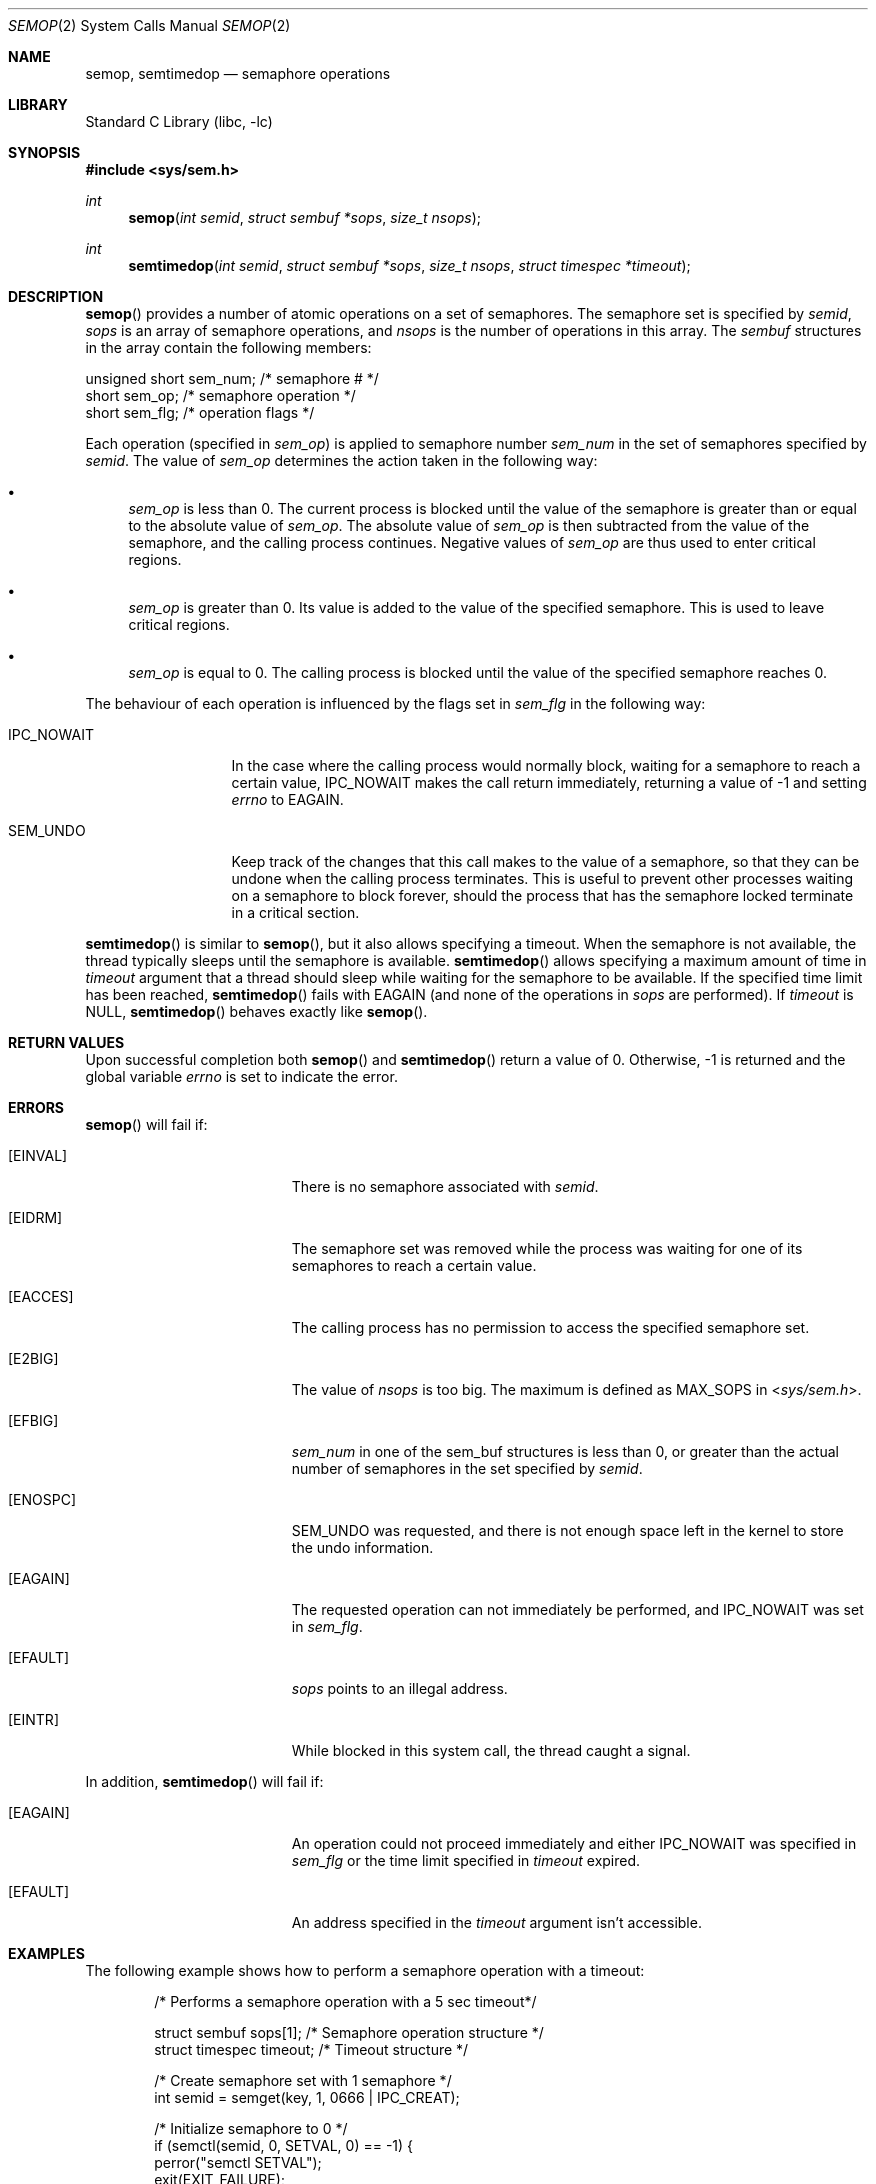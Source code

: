 .\"	$NetBSD: semop.2,v 1.17 2010/03/22 19:30:55 joerg Exp $
.\"
.\" Copyright (c) 1995 Frank van der Linden
.\" All rights reserved.
.\"
.\" Redistribution and use in source and binary forms, with or without
.\" modification, are permitted provided that the following conditions
.\" are met:
.\" 1. Redistributions of source code must retain the above copyright
.\"    notice, this list of conditions and the following disclaimer.
.\" 2. Redistributions in binary form must reproduce the above copyright
.\"    notice, this list of conditions and the following disclaimer in the
.\"    documentation and/or other materials provided with the distribution.
.\" 3. All advertising materials mentioning features or use of this software
.\"    must display the following acknowledgement:
.\"      This product includes software developed for the NetBSD Project
.\"      by Frank van der Linden
.\" 4. The name of the author may not be used to endorse or promote products
.\"    derived from this software without specific prior written permission
.\"
.\" THIS SOFTWARE IS PROVIDED BY THE AUTHOR ``AS IS'' AND ANY EXPRESS OR
.\" IMPLIED WARRANTIES, INCLUDING, BUT NOT LIMITED TO, THE IMPLIED WARRANTIES
.\" OF MERCHANTABILITY AND FITNESS FOR A PARTICULAR PURPOSE ARE DISCLAIMED.
.\" IN NO EVENT SHALL THE AUTHOR BE LIABLE FOR ANY DIRECT, INDIRECT,
.\" INCIDENTAL, SPECIAL, EXEMPLARY, OR CONSEQUENTIAL DAMAGES (INCLUDING, BUT
.\" NOT LIMITED TO, PROCUREMENT OF SUBSTITUTE GOODS OR SERVICES; LOSS OF USE,
.\" DATA, OR PROFITS; OR BUSINESS INTERRUPTION) HOWEVER CAUSED AND ON ANY
.\" THEORY OF LIABILITY, WHETHER IN CONTRACT, STRICT LIABILITY, OR TORT
.\" (INCLUDING NEGLIGENCE OR OTHERWISE) ARISING IN ANY WAY OUT OF THE USE OF
.\" THIS SOFTWARE, EVEN IF ADVISED OF THE POSSIBILITY OF SUCH DAMAGE.
.\"
.Dd November 3, 2005
.Dt SEMOP 2
.Os
.Sh NAME
.Nm semop, semtimedop
.Nd semaphore operations
.Sh LIBRARY
.Lb libc
.Sh SYNOPSIS
.In sys/sem.h
.Ft int
.Fn semop "int semid" "struct sembuf *sops" "size_t nsops"
.Ft int
.Fn semtimedop "int semid" "struct sembuf *sops" "size_t nsops" "struct timespec *timeout"
.Sh DESCRIPTION
.Fn semop
provides a number of atomic operations on a set of semaphores.
The semaphore set is specified by
.Fa semid ,
.Fa sops
is an array of semaphore operations, and
.Fa nsops
is the number of operations in this array.
The
.Va sembuf
structures in the array contain the following members:
.Bd -literal
    unsigned short sem_num; /* semaphore # */
    short          sem_op;  /* semaphore operation */
    short          sem_flg; /* operation flags */
.Ed
.Pp
Each operation (specified in
.Va sem_op )
is applied to semaphore number
.Va sem_num
in the set of semaphores specified by
.Fa semid .
The value of
.Va sem_op
determines the action taken in the following way:
.Bl -bullet
.It
.Va sem_op
is less than 0.
The current process is blocked until the value of the
semaphore is greater than or equal to the absolute value of
.Va sem_op .
The absolute value of
.Va sem_op
is then subtracted from the value of the semaphore, and the calling
process continues.
Negative values of
.Va sem_op
are thus used to enter critical regions.
.It
.Va sem_op
is greater than 0.
Its value is added to the value of the specified semaphore.
This is used to leave critical regions.
.It
.Va sem_op
is equal to 0.
The calling process is blocked until the value of the
specified semaphore reaches 0.
.El
.Pp
The behaviour of each operation is influenced by the flags set in
.Va sem_flg
in the following way:
.Bl -tag -width IPC_NOWAITX
.It Dv IPC_NOWAIT
In the case where the calling process would normally block, waiting
for a semaphore to reach a certain value,
.Dv IPC_NOWAIT
makes the
call return immediately, returning a value of \-1 and setting
.Va errno
to
.Er EAGAIN .
.It SEM_UNDO
Keep track of the changes that this call makes to the value of a semaphore,
so that they can be undone when the calling process terminates.
This is useful to prevent other processes waiting on a semaphore to block
forever, should the process that has the semaphore locked terminate in a
critical section.
.El
.Pp
.Fn semtimedop
is similar to
.Fn semop ,
but it also allows specifying a timeout.
When the semaphore is not available,
the thread typically sleeps until the semaphore is available.
.Fn semtimedop
allows specifying a maximum amount of time in
.Fa timeout
argument that a thread should sleep while waiting for the semaphore to be available.
If the specified time limit has been reached,
.Fn semtimedop
fails with
.Er EAGAIN
(and none of the operations in
.Fa sops
are performed).
If
.Fa timeout
is
.Dv NULL ,
.Fn semtimedop
behaves exactly like
.Fn semop .
.Sh RETURN VALUES
Upon successful completion both
.Fn semop
and
.Fn semtimedop
return a value of 0. Otherwise, \-1 is returned and the global variable
.Va errno
is set to indicate the error.
.Sh ERRORS
.Fn semop
will fail if:
.Bl -tag -width Er
.It Bq Er EINVAL
There is no semaphore associated with
.Fa semid .
.It Bq Er EIDRM
The semaphore set was removed while the process was waiting for one of
its semaphores to reach a certain value.
.It Bq Er EACCES
The calling process has no permission to access the specified semaphore set.
.It Bq Er E2BIG
The value of
.Fa nsops
is too big.
The maximum is defined as
.Dv MAX_SOPS
in
.In sys/sem.h .
.It Bq Er EFBIG
.Va sem_num
in one of the sem_buf structures is less than 0, or greater than the actual
number of semaphores in the set specified by
.Fa semid .
.It Bq Er ENOSPC
.Dv SEM_UNDO
was requested, and there is not enough space left in the kernel to
store the undo information.
.It Bq Er EAGAIN
The requested operation can not immediately be performed, and
.Dv IPC_NOWAIT
was set in
.Va sem_flg .
.It Bq Er EFAULT
.Fa sops
points to an illegal address.
.It Bq Er EINTR
While blocked in this system call, the thread caught a signal.
.El
.Pp
In addition,
.Fn semtimedop
will fail if:
.Bl -tag -width Er
.It Bq Er EAGAIN
An operation could not proceed immediately and either
.Dv IPC_NOWAIT
was specified in
.Va sem_flg
or the time limit specified in
.Fa timeout
expired.
.It Bq Er EFAULT
An address specified in the
.Fa timeout
argument isn't accessible.
.El
.Sh EXAMPLES
The following example shows how to perform a semaphore operation with a timeout:
.Bd -literal -offset indent

/* Performs a semaphore operation with a 5 sec timeout*/

struct sembuf sops[1];        /* Semaphore operation structure */
struct timespec timeout;      /* Timeout structure */

/* Create semaphore set with 1 semaphore */
int semid = semget(key, 1, 0666 | IPC_CREAT);

/* Initialize semaphore to 0 */
if (semctl(semid, 0, SETVAL, 0) == -1) {
    perror("semctl SETVAL");
    exit(EXIT_FAILURE);
}

sops[0].sem_num = 0;          /* Operation on semaphore 0 */
sops[0].sem_op = -1;          /* Decrement semaphore by 1 */
sops[0].sem_flg = 0;          /* No flags */

timeout.tv_sec = 5;           /* 5 seconds */
timeout.tv_nsec = 0;          /* 0 nanoseconds */

if (semtimedop(semid, sops, 1, &timeout) == -1) {
    perror("semtimedop");     /* Print error message */
}
.Ed
.Sh SEE ALSO
.Xr semctl 2 ,
.Xr semget 2
.Sh STANDARDS
The
.Nm
system call conforms to
.St -xsh5 .
.Sh HISTORY
Semaphores appeared in the first release of
.At V .
